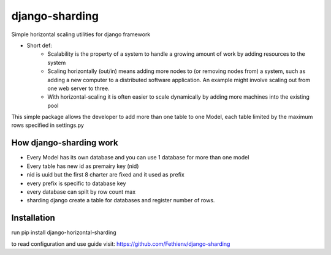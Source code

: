 ===============
django-sharding
===============
Simple horizontal scaling utilities for django framework

- Short def:
    * Scalability is the property of a system to handle a growing amount of work by adding resources to the system
    * Scaling horizontally (out/in) means adding more nodes to (or removing nodes from) a system, such as adding a new computer to a distributed software application. An example might involve scaling out from one web server to three.
    * With horizontal-scaling it is often easier to scale dynamically by adding more machines into the existing pool

This simple package allows the developer to add more than one table to one Model, each table limited by the maximum rows specified in settings.py

How django-sharding work
========================
- Every Model has its own database and you can use 1 database for more than one model
- Every table has new id as premairy key (nid)
- nid is uuid but the first 8 charter are fixed and it used as prefix
- every prefix is specific to database key
- every database can spilt by row count max
- sharding django create a table for databases and register number of rows.

Installation
============
run pip install django-horizontal-sharding

to read configuration and use guide visit: https://github.com/Fethienv/django-sharding